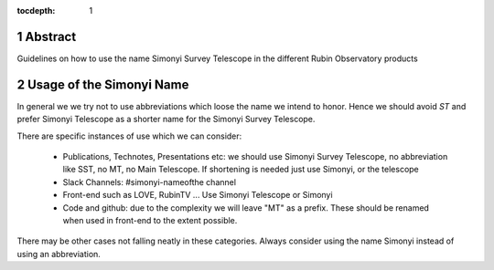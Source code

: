 :tocdepth: 1

.. sectnum::

.. Metadata such as the title, authors, and description are set in metadata.yaml

Abstract
========

Guidelines on how to use the name Simonyi Survey Telescope in the different Rubin Observatory products

Usage of the Simonyi Name
=========================

In general we we try not to use abbreviations which loose the name we intend to honor. 
Hence we should avoid *ST*  and prefer Simonyi Telescope as a shorter name for the Simonyi Survey Telescope.

There are specific instances of use which we can consider:

 - Publications, Technotes, Presentations etc: we should use Simonyi Survey Telescope, no abbreviation like SST, no MT, no Main Telescope. If shortening is needed just use Simonyi, or the telescope
 - Slack Channels: #simonyi-nameofthe channel

 - Front-end such as LOVE, RubinTV ... Use Simonyi Telescope or Simonyi
 - Code and github: due to the complexity we will leave "MT" as a prefix. 
   These should be renamed when used in front-end to the extent possible.


There may be other cases not falling neatly in these categories. Always consider using the name Simonyi instead of using an abbreviation.
